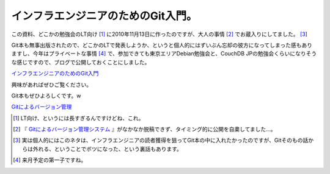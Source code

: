 インフラエンジニアのためのGit入門。
===================================

この資料、どこかの勉強会のLT向け [#]_ に2010年11月13日に作ったのですが、大人の事情 [#]_ でお蔵入りにしてました。 [#]_ 



Git本も無事出版されたので、どこかのLTで発表しようか、というと個人的にはずいぶん忘却の彼方になってしまった感もありますし、今年はプライベートな事情 [#]_ で、参加できても東京エリアDebian勉強会と、CouchDB JPの勉強会くらいになりそうな感じですので、ブログで公開しておくことにしました。




`インフラエンジニアのためのGit入門 <http://www.slideshare.net/mkouhei/git-10780662>`_




興味があればぜひご覧ください。



Git本もぜひよろしくです。w



`Gitによるバージョン管理 <http://www.amazon.co.jp/exec/obidos/ASIN/4274068641/palmtb-22/ref=nosim/>`_







.. [#] LT向け、というには長すぎるんですけどね、これ。
.. [#] 『 `Gitによるバージョン管理システム <http://www.amazon.co.jp/exec/obidos/ASIN/4274068641/palmtb-22/ref=nosim/>`_ 』がなかなか脱稿できず、タイミング的に公開を自粛してました…。
.. [#] 実は個人的にはこのネタは、インフラエンジニアの読者獲得を狙ってGit本の中に入れたかったのですが、Gitそのもの話からは外れる、ということでボツになった、という裏話もあります。
.. [#] 来月予定の第一子ですね。


.. author:: default
.. categories:: Ops,Git
.. tags::
.. comments::
